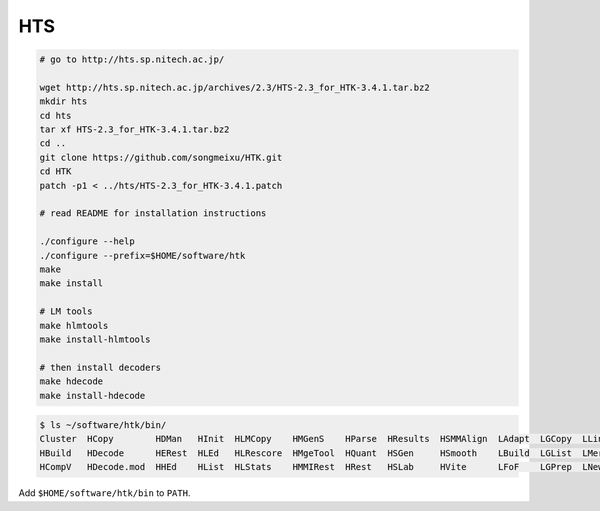 
HTS
===

.. code-block::

  # go to http://hts.sp.nitech.ac.jp/

  wget http://hts.sp.nitech.ac.jp/archives/2.3/HTS-2.3_for_HTK-3.4.1.tar.bz2
  mkdir hts
  cd hts
  tar xf HTS-2.3_for_HTK-3.4.1.tar.bz2
  cd ..
  git clone https://github.com/songmeixu/HTK.git
  cd HTK
  patch -p1 < ../hts/HTS-2.3_for_HTK-3.4.1.patch

  # read README for installation instructions

  ./configure --help
  ./configure --prefix=$HOME/software/htk
  make
  make install

  # LM tools
  make hlmtools
  make install-hlmtools

  # then install decoders
  make hdecode
  make install-hdecode

.. code-block::

    $ ls ~/software/htk/bin/
    Cluster  HCopy        HDMan   HInit  HLMCopy    HMGenS    HParse  HResults  HSMMAlign  LAdapt  LGCopy  LLink    LNorm
    HBuild   HDecode      HERest  HLEd   HLRescore  HMgeTool  HQuant  HSGen     HSmooth    LBuild  LGList  LMerge   LPlex
    HCompV   HDecode.mod  HHEd    HList  HLStats    HMMIRest  HRest   HSLab     HVite      LFoF    LGPrep  LNewMap  LSubset

Add ``$HOME/software/htk/bin`` to ``PATH``.


